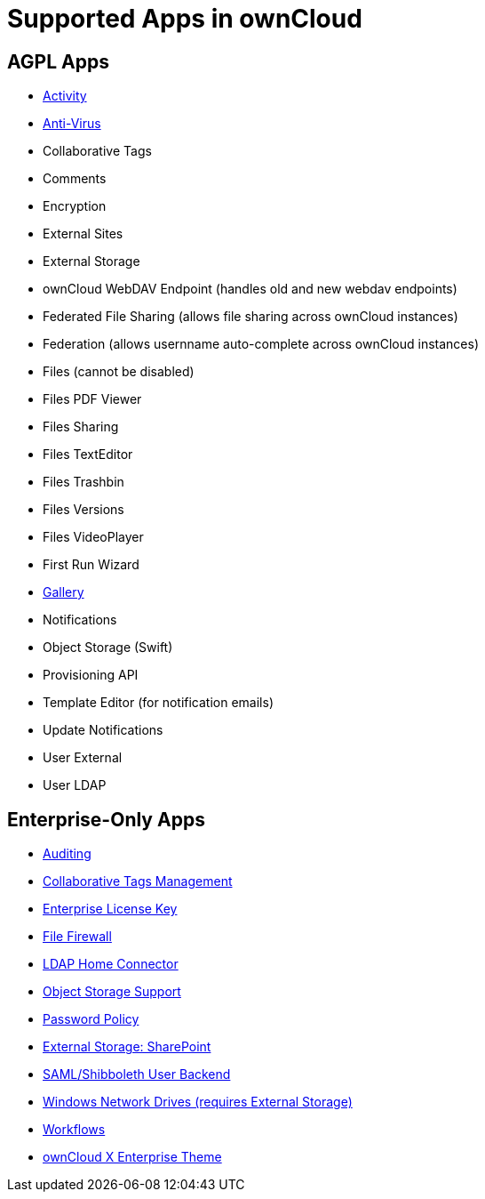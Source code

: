 = Supported Apps in ownCloud

[[agpl-apps]]
== AGPL Apps

* https://marketplace.owncloud.com/apps/activity[Activity]
* https://marketplace.owncloud.com/apps/files_antivirus[Anti-Virus]
* Collaborative Tags
* Comments
* Encryption
* External Sites
* External Storage
* ownCloud WebDAV Endpoint (handles old and new webdav endpoints)
* Federated File Sharing (allows file sharing across ownCloud instances)
* Federation (allows usernname auto-complete across ownCloud instances)
* Files (cannot be disabled)
* Files PDF Viewer
* Files Sharing
* Files TextEditor
* Files Trashbin
* Files Versions
* Files VideoPlayer
* First Run Wizard
* https://marketplace.owncloud.com/apps/gallery[Gallery]
* Notifications
* Object Storage (Swift)
* Provisioning API
* Template Editor (for notification emails)
* Update Notifications
* User External
* User LDAP

[[enterprise-only-apps]]
Enterprise-Only Apps
--------------------

* https://marketplace.owncloud.com/apps/admin_audit[Auditing]
* https://marketplace.owncloud.com/apps/systemtags_management[Collaborative
Tags Management]
* https://marketplace.owncloud.com/apps/enterprise_key[Enterprise
License Key]
* https://marketplace.owncloud.com/apps/firewall[File Firewall]
* https://marketplace.owncloud.com/apps/files_ldap_home[LDAP Home
Connector]
* https://marketplace.owncloud.com/apps/objectstore[Object Storage
Support]
* https://marketplace.owncloud.com/apps/password_policy[Password Policy]
* https://marketplace.owncloud.com/apps/sharepoint[External Storage:
SharePoint]
* https://marketplace.owncloud.com/apps/user_shibboleth[SAML/Shibboleth
User Backend]
* https://marketplace.owncloud.com/apps/windows_network_drive[Windows
Network Drives (requires External Storage)]
* https://marketplace.owncloud.com/apps/workflow[Workflows]
* https://marketplace.owncloud.com/themes/theme-enterprise[ownCloud X
Enterprise Theme]
